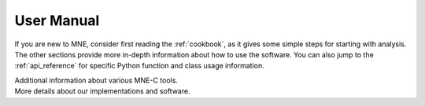 .. _manual:

User Manual
===========

If you are new to MNE, consider first reading the :ref:`cookbook`, as it
gives some simple steps for starting with analysis. The other sections provide
more in-depth information about how to use the software.
You can also jump to the :ref:`api_reference` for specific Python function
and class usage information.

.. contents:: Contents
   :local:
   :depth: 1

.. container:: span box

   .. raw:: html

      <h2>Cookbook</h2>
      A quick run-through of the basic steps involved in M/EEG source analysis.

   .. toctree::
      :maxdepth: 2

      cookbook

.. container:: span box

   .. raw:: html

      <h2>Reading your data</h2>
      How to get your raw data loaded in MNE.

   .. toctree::
      :maxdepth: 1

      io
      memory

.. container:: span box

   .. raw:: html

      <h2>Preprocessing</h2>
      Dealing with artifacts and noise sources in data.

   .. toctree::
      :maxdepth: 1

      preprocessing/ica
      preprocessing/maxwell
      preprocessing/ssp
      channel_interpolation

.. container:: span box

   .. raw:: html

      <h2>Source localization</h2>
      Projecting raw data into source (brain) space.

   .. toctree::
      :maxdepth: 1

      source_localization/forward
      source_localization/inverse
      source_localization/morph

.. container:: span box

   .. raw:: html

      <h2>Time-frequency analysis</h2>
      Decomposing time-domain signals into time-frequency representations.

   .. toctree::
      :maxdepth: 2

      time_frequency

.. container:: span box

   .. raw:: html

      <h2>Statistics</h2>
      Using parametric and non-parametric tests with M/EEG data.

   .. toctree::
      :maxdepth: 2

      statistics

.. container:: span box

   .. raw:: html

      <h2>Decoding</h2>

   .. toctree::
      :maxdepth: 2

      decoding

.. container:: span box

   .. raw:: html

      <h2>Datasets</h2>
      How to use dataset fetchers for public data

   .. toctree::
      :maxdepth: 2

      datasets_index

.. container:: span box

   .. raw:: html

      <h2>Migrating</h2>

   .. toctree::
      :maxdepth: 1

      migrating

   .. raw:: html

      <h2>Pitfalls</h2>

   .. toctree::
      :maxdepth: 2

      pitfalls

.. container:: span box

   .. raw:: html

      <h2>C Tools</h2>

   Additional information about various MNE-C tools.

   .. toctree::
      :maxdepth: 1

      c_reference
      gui/analyze
      gui/browse

.. container:: span box

   .. raw:: html

      <h2>MATLAB Tools</h2>
      Information about the MATLAB toolbox.

   .. toctree::
      :maxdepth: 2

      matlab

.. container:: span box

   .. raw:: html

      <h2>Appendices</h2>

   More details about our implementations and software.

   .. toctree::
      :maxdepth: 1

      appendix/bem_model
      appendix/martinos
      appendix/c_misc
      appendix/c_release_notes
      appendix/c_EULA
